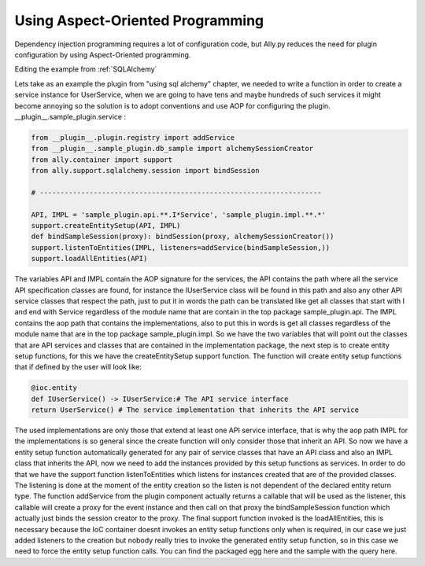 Using Aspect-Oriented Programming
============================================================

Dependency injection programming requires a lot of configuration code, but Ally.py reduces the need for plugin configuration by using Aspect-Oriented programming.

Editing the example from :ref:`SQLAlchemy`

Lets take as an example the plugin from "using sql alchemy" chapter, we needed to write a function in order to create a service instance for UserService, when we are going to have tens and maybe hundreds of such services it might become annoying so the solution is to adopt conventions and use AOP for configuring the plugin.  __plugin__.sample_plugin.service :

.. code-block:: python

        from __plugin__.plugin.registry import addService
        from __plugin__.sample_plugin.db_sample import alchemySessionCreator
        from ally.container import support
        from ally.support.sqlalchemy.session import bindSession

        # --------------------------------------------------------------------

        API, IMPL = 'sample_plugin.api.**.I*Service', 'sample_plugin.impl.**.*'
        support.createEntitySetup(API, IMPL)
        def bindSampleSession(proxy): bindSession(proxy, alchemySessionCreator())
        support.listenToEntities(IMPL, listeners=addService(bindSampleSession,))
        support.loadAllEntities(API)

The variables API and IMPL contain the AOP signature for the services, the API contains the path where all the service API specification classes are found, for instance the IUserService class will be found in this path and also any other API service classes that respect the path, just to put it in words the path can be translated like get all classes that start with I and end with Service regardless of the module name that are contain in the top package sample_plugin.api. The IMPL contains the aop path that contains the implementations, also to put this in words is get all classes regardless of the module name that are in the top package sample_plugin.impl. So we have the two variables that will point out the classes that are API services and classes that are contained in the implementation package, the next step is to create entity setup functions, for this we have the createEntitySetup support function. The function will create entity setup functions that if defined by the user will look like:

.. code-block:: python

        @ioc.entity
        def IUserService() -> IUserService:# The API service interface
        return UserService() # The service implementation that inherits the API service

The used implementations are only those that extend at least one API service interface, that is why the aop path IMPL for the implementations is so general since the create function will only consider those that inherit an API. So now we have a entity setup function automatically generated for any pair of service classes that have an API class and also an IMPL class that inherits the API, now we need to add the instances provided by this setup functions as services. In order to do that we have the support function listenToEntities which listens for instances created that are of the provided classes. The listening is done at the moment of the entity creation so the listen is not dependent of the declared entity return type.  The function addService from the plugin component actually returns a callable that will be used as the listener, this callable will create a proxy for the event instance and then call on that proxy the bindSampleSession function which actually just binds the session creator to the proxy. The final support function invoked is the loadAllEntities, this is necessary because the IoC container doesnt invokes an entity setup functions only when is required, in our case we just added listeners to the creation but nobody really tries to invoke the generated entity setup function, so in this case we need to force the entity setup function calls.  You can find the packaged egg here and the sample with the query here.
